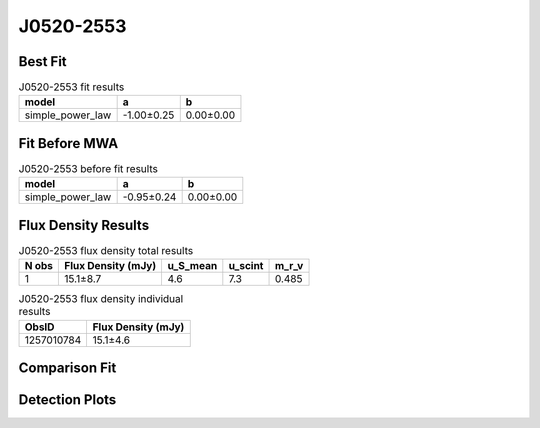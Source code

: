 J0520-2553
==========

Best Fit
--------
.. image:: best_fits/J0520-2553_simple_power_law_fit.png
  :width: 800

.. csv-table:: J0520-2553 fit results
   :header: "model","a","b"

   "simple_power_law","-1.00±0.25","0.00±0.00"

Fit Before MWA
--------------
.. image:: before_mwa/J0520-2553_simple_power_law_fit.png
  :width: 800

.. csv-table:: J0520-2553 before fit results
   :header: "model","a","b"

   "simple_power_law","-0.95±0.24","0.00±0.00"


Flux Density Results
--------------------
.. csv-table:: J0520-2553 flux density total results
   :header: "N obs", "Flux Density (mJy)", "u_S_mean", "u_scint", "m_r_v"

   "1",  "15.1±8.7", "4.6", "7.3", "0.485"

.. csv-table:: J0520-2553 flux density individual results
   :header: "ObsID", "Flux Density (mJy)"

    "1257010784", "15.1±4.6"

Comparison Fit
--------------
.. image:: comparison_fits/J0520-2553_comparison_fit.png
  :width: 800

Detection Plots
---------------

.. image:: detection_plots/1257010784_J0520-2553.prepfold.png
  :width: 800

.. image:: on_pulse_plots/1257010784_J0520-2553_128_bins_gaussian_components.png
  :width: 800